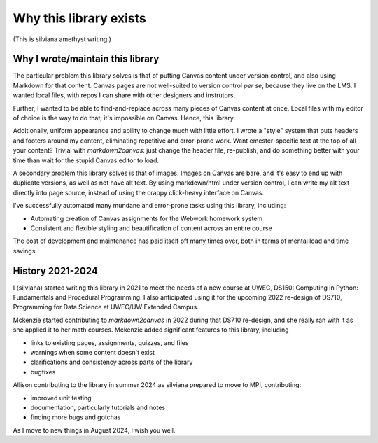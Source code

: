 Why this library exists
========================

(This is silviana amethyst writing.)

Why I wrote/maintain this library
-------------------------------------

The particular problem this library solves is that of putting Canvas content under version control, and also using Markdown for that content.  Canvas pages are not well-suited to version control *per se*, because they live on the LMS.  I wanted local files, with repos I can share with other designers and instrutors.  

Further, I wanted to be able to find-and-replace across many pieces of Canvas content at once.  Local files with my editor of choice is the way to do that; it's impossible on Canvas.  Hence, this library.

Additionally, uniform appearance and ability to change much with little effort.  I wrote a "style" system that puts headers and footers around my content, eliminating repetitive and error-prone work.  Want emester-specific text at the top of all your content?  Trivial with `markdown2canvas`: just change the header file, re-publish, and do something better with your time than wait for the stupid Canvas editor to load.

A secondary problem this library solves is that of images.  Images on Canvas are bare, and it's easy to end up with duplicate versions, as well as not have alt text.  By using markdown/html under version control, I can write my alt text directly into page source, instead of using the crappy click-heavy interface on Canvas.  


I've successfully automated many mundane and error-prone tasks using this library, including:

* Automating creation of Canvas assignments for the Webwork homework system
* Consistent and flexible styling and beautification of content across an entire course

The cost of development and maintenance has paid itself off many times over, both in terms of mental load and time savings.


History 2021-2024
-----------------------

I (silviana) started writing this library in 2021 to meet the needs of a new course at UWEC, DS150: Computing in Python: Fundamentals and Procedural Programming.  I also anticipated using it for the upcoming 2022 re-design of DS710, Programming for Data Science at UWEC/UW Extended Campus.  

Mckenzie started contributing to `markdown2canvas` in 2022 during that DS710 re-design, and she really ran with it as she applied it to her math courses.  Mckenzie added significant features to this library, including

* links to existing pages, assignments, quizzes, and files
* warnings when some content doesn't exist
* clarifications and consistency across parts of the library
* bugfixes


Allison contributing to the library in summer 2024 as silviana prepared to move to MPI, contributing:

* improved unit testing
* documentation, particularly tutorials and notes
* finding more bugs and gotchas

As I move to new things in August 2024, I wish you well.  


